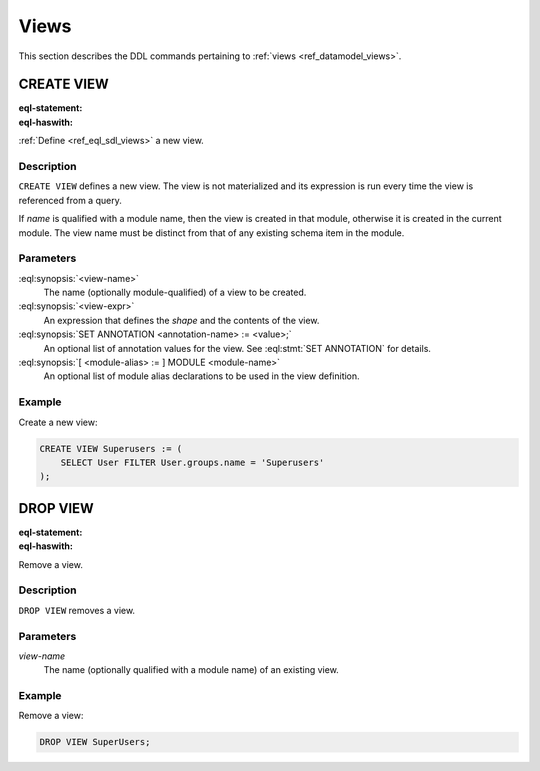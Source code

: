 .. _ref_eql_ddl_views:

=====
Views
=====

This section describes the DDL commands pertaining to
:ref:`views <ref_datamodel_views>`.


CREATE VIEW
===========

:eql-statement:
:eql-haswith:

:ref:`Define <ref_eql_sdl_views>` a new view.

.. eql:synopsis::

    [ WITH <with-item> [, ...] ]
    CREATE VIEW <view-name> := <view-expr> ;

    [ WITH <with-item> [, ...] ]
    CREATE VIEW <view-name> "{"
        SET expr := <view-expr>;
        [ SET ANNOTATION <attr-name> := <attr-value>; ... ]
    "}" ;

    # where <with-item> is:

    [ <module-alias> := ] MODULE <module-name>


Description
-----------

``CREATE VIEW`` defines a new view.  The view is not materialized and its
expression is run every time the view is referenced from a query.

If *name* is qualified with a module name, then the view is created
in that module, otherwise it is created in the current module.
The view name must be distinct from that of any existing schema item
in the module.


Parameters
----------

:eql:synopsis:`<view-name>`
    The name (optionally module-qualified) of a view to be created.

:eql:synopsis:`<view-expr>`
    An expression that defines the *shape* and the contents of the view.

:eql:synopsis:`SET ANNOTATION <annotation-name> := <value>;`
    An optional list of annotation values for the view.
    See :eql:stmt:`SET ANNOTATION` for details.

:eql:synopsis:`[ <module-alias> := ] MODULE <module-name>`
    An optional list of module alias declarations to be used in the
    view definition.


Example
-------

Create a new view:

.. code-block:: edgeql

    CREATE VIEW Superusers := (
        SELECT User FILTER User.groups.name = 'Superusers'
    );


DROP VIEW
=========

:eql-statement:
:eql-haswith:


Remove a view.

.. eql:synopsis::

    [ WITH <with-item> [, ...] ]
    DROP VIEW <view-name> ;


Description
-----------

``DROP VIEW`` removes a view.


Parameters
----------

*view-name*
    The name (optionally qualified with a module name) of an existing
    view.


Example
-------

Remove a view:

.. code-block:: edgeql

    DROP VIEW SuperUsers;
